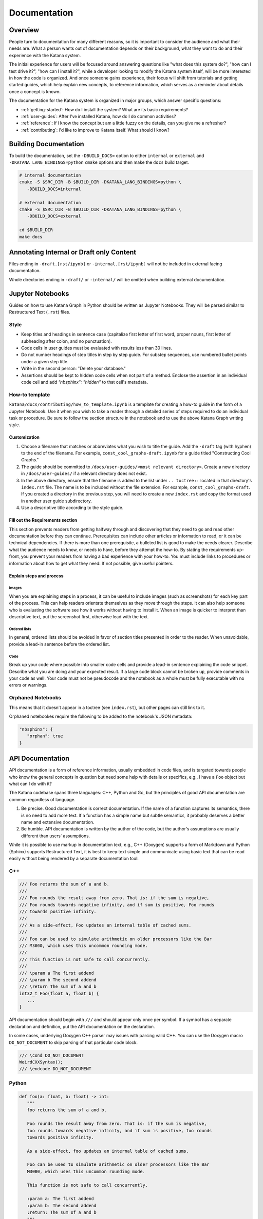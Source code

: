 =============
Documentation
=============

********
Overview
********

People turn to documentation for many different reasons, so it is important to
consider the audience and what their needs are. What a person wants out of
documentation depends on their background, what they want to do and their
experience with the Katana system.

The initial experience for users will be focused around answering questions like
"what does this system do?", "how can I test drive it?", "how can I install
it?", while a developer looking to modify the Katana system itself, will be more
interested in how the code is organized. And once someone gains experience,
their focus will shift from tutorials and getting started guides, which help
explain new concepts, to reference information, which serves as a reminder about
details once a concept is known.

The documentation for the Katana system is organized in major groups, which
answer specific questions:

- :ref:`getting-started`: How do I install the system? What are its basic
  requirements?
- :ref:`user-guides`: After I've installed Katana, how do I do common
  activities?
- :ref:`reference`: If I know the concept but am a little fuzzy on the details,
  can you give me a refresher?
- :ref:`contributing`: I'd like to improve to Katana itself. What should I
  know?

**********************
Building Documentation
**********************

To build the documentation, set the ``-DBUILD_DOCS=`` option to either
``internal`` or ``external`` and ``-DKATANA_LANG_BINDINGS=python`` ``cmake``
options and then make the ``docs`` build target.

.. code-block:: bash

   # internal documentation
   cmake -S $SRC_DIR -B $BUILD_DIR -DKATANA_LANG_BINDINGS=python \
      -DBUILD_DOCS=internal

   # external documentation
   cmake -S $SRC_DIR -B $BUILD_DIR -DKATANA_LANG_BINDINGS=python \
      -DBUILD_DOCS=external

   cd $BUILD_DIR
   make docs

*****************************************
Annotating Internal or Draft only Content
*****************************************

Files ending in ``-draft.[rst/ipynb]`` or ``-internal.[rst/ipynb]`` will not be
included in external facing documentation.

Whole directories ending in ``-draft/`` or ``-internal/`` will be omitted when
building external documentation.


*****************
Jupyter Notebooks
*****************

Guides on how to use Katana Graph in Python should be written as Jupyter
Notebooks. They will be parsed similar to Restructured Text (``.rst``) files.

Style
=====

* Keep titles and headings in sentence case (capitalize first letter of first
  word, proper nouns, first letter of subheading after colon, and no
  punctuation).
* Code cells in user guides must be evaluated with results less than 30 lines.
* Do not number headings of step titles in step by step guide. For substep
  sequences, use numbered bullet points under a given step title.
* Write in the second person: "Delete your database."
* Assertions should be kept to hidden code cells when not part of a method.
  Enclose the assertion in an individual code cell and add
  `"nbsphinx": "hidden"` to that cell's metadata.

How-to template
===============

``katana/docs/contributing/how_to_template.ipynb`` is a template for creating a
how-to guide in the form of a Jupyter Notebook. Use it when you wish to take a
reader through a detailed series of steps required to do an individual task or
procedure. Be sure to follow the section structure in the notebook and to use
the above Katana Graph writing style.

Customization
-------------

#. Choose a filename that matches or abbreviates what you wish to title the
   guide. Add the ``-draft`` tag (with hyphen) to the end of the filename. For
   example, ``const_cool_graphs-draft.ipynb`` for a guide titled "Constructing
   Cool Graphs."
#. The guide should be committed to
   ``/docs/user-guides/<most relevant directory>``. Create a new directory in
   ``/docs/user-guides/`` if a relevant directory does not exist.
#. In the above directory, ensure that the filename is added to the list under
   ``.. toctree::`` located in that directory's ``index.rst`` file. The name is
   to be included without the file extension. For example,
   ``const_cool_graphs-draft``. If you created a directory in the previous step,
   you will need to create a new ``index.rst`` and copy the format used in
   another user guide subdirectory.
#. Use a descriptive title according to the style guide.

Fill out the Requirements section
---------------------------------

This section prevents readers from getting halfway through and discovering that
they need to go and read other documentation before they can continue.
Prerequisites can include other articles or information to read, or it can be
technical dependencies. If there is more than one prerequisite, a bulleted list
is good to make the needs clearer. Describe what the audience needs to know, or
needs to have, before they attempt the how-to. By stating the requirements
up-front, you prevent your readers from having a bad experience with your
how-to. You must include links to procedures or information about how to get
what they need. If not possible, give useful pointers.

Explain steps and process
-------------------------

Images
^^^^^^

When you are explaining steps in a process, it can be useful to include images
(such as screenshots) for each key part of the process. This can help readers
orientate themselves as they move through the steps. It can also help someone
who is evaluating the software see how it works without having to install it.
When an image is quicker to interpret than descriptive text, put the screenshot
first, otherwise lead with the text.

Ordered lists
^^^^^^^^^^^^^

In general, ordered lists should be avoided in favor of section titles presented
in order to the reader. When unavoidable, provide a lead-in sentence before the
ordered list.

Code
^^^^

Break up your code where possible into smaller code cells and provide a lead-in
sentence explaining the code snippet. Describe what you are doing and your
expected result. If a large code block cannot be broken up, provide comments in
your code as well. Your code must not be pseudocode and the notebook as a whole
must be fully executable with no errors or warnings.

Orphaned Notebooks
==================

This means that it doesn't appear in a toctree (see ``index.rst``),
but other pages can still link to it.

Orphaned notebookes require the following to be added to the notebook's JSON
metadata:

.. code-block:: javascript

   "nbsphinx": {
      "orphan": true
   }

*****************
API Documentation
*****************

API documentation is a form of reference information, usually embedded in code
files, and is targeted towards people who know the general concepts in question
but need some help with details or specifics, e.g., I have a ``Foo`` object but
what can I do with it?

The Katana codebase spans three languages: C++, Python and Go, but the
principles of good API documentation are common regardless of language.

1. Be precise. Good documentation is correct documentation. If the name of a
   function captures its semantics, there is no need to add more text. If a
   function has a simple name but subtle semantics, it probably deserves a
   better name and extensive documentation.

2. Be humble. API documentation is written by the author of the code, but the
   author's assumptions are usually different than users' assumptions.

While it is possible to use markup in documentation text, e.g., C++ (Doxygen)
supports a form of Markdown and Python (Sphinx) supports Restructured Text, it
is best to keep text simple and communicate using basic text that can be read
easily without being rendered by a separate documentation tool.

C++
===

.. code-block:: cpp

   /// Foo returns the sum of a and b.
   ///
   /// Foo rounds the result away from zero. That is: if the sum is negative,
   /// Foo rounds towards negative infinity, and if sum is positive, Foo rounds
   /// towards positive infinity.
   ///
   /// As a side-effect, Foo updates an internal table of cached sums.
   ///
   /// Foo can be used to simulate arithmetic on older processors like the Bar
   /// M3000, which uses this uncommon rounding mode.
   ///
   /// This function is not safe to call concurrently.
   ///
   /// \param a The first addend
   /// \param b The second addend
   /// \return The sum of a and b
   int32_t Foo(float a, float b) {
      ...
   }

API documentation should begin with ``///`` and should appear only once per
symbol. If a symbol has a separate declaration and definition, put the API
documentation on the declaration.

In some cases, underlying Doxygen C++ parser may issues with parsing valid C++.
You can use the Doxygen macro ``DO_NOT_DOCUMENT`` to skip parsing of that
particular code block.

.. code-block:: cpp

   /// \cond DO_NOT_DOCUMENT
   WeirdCXXSyntax();
   /// \endcode DO_NOT_DOCUMENT

Python
======

.. code-block:: python

   def foo(a: float, b: float) -> int:
      """
      foo returns the sum of a and b.

      Foo rounds the result away from zero. That is: if the sum is negative,
      foo rounds towards negative infinity, and if sum is positive, foo rounds
      towards positive infinity.

      As a side-effect, foo updates an internal table of cached sums.

      Foo can be used to simulate arithmetic on older processors like the Bar
      M3000, which uses this uncommon rounding mode.

      This function is not safe to call concurrently.

      :param a: The first addend
      :param b: The second addend
      :return: The sum of a and b
      """
      ...

Go
==

.. code-block:: go

   // Foo returns the sum of a and b.
   //
   // Foo rounds the result away from zero. That is: if the sum is negative,
   // foo rounds towards negative infinity, and if sum is positive, foo rounds
   // towards positive infinity.
   //
   // As a side-effect, Foo updates an internal table of cached sums.
   //
   // Foo can be used to simulate arithmetic on older processors like the Bar
   // M3000, which uses this uncommon rounding mode.
   //
   // This function is not safe to call concurrently.
   func Foo(a, b float) int32 {
      ...
   }

The `Effective Go Guide <https://golang.org/doc/effective_go#commentary>`_ has
further discussion on best practices for comments.
